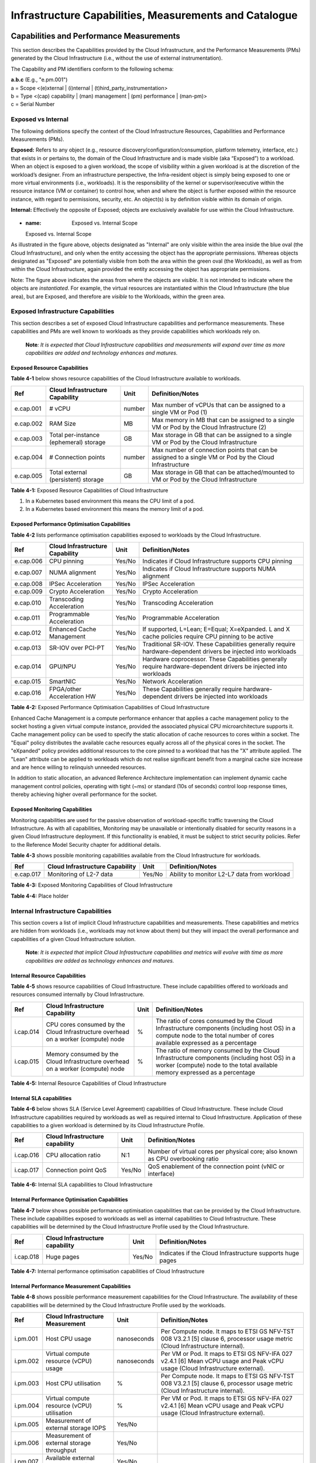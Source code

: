 Infrastructure Capabilities, Measurements and Catalogue
=======================================================

Capabilities and Performance Measurements
-----------------------------------------

This section describes the Capabilities provided by the Cloud Infrastructure, and the Performance Measurements (PMs) generated by the Cloud Infrastructure (i.e., without the use of external instrumentation).

The Capability and PM identifiers conform to the following schema:

| **a.b.c** (E.g., "e.pm.001")
| a = Scope <(e)xternal \| (i)nternal \| (t)hird_party_instrumentation>
| b = Type <(cap) capability \| (man) management \| (pm) performance \| (man-pm)>
| c = Serial Number

Exposed vs Internal
~~~~~~~~~~~~~~~~~~~

The following definitions specify the context of the Cloud Infrastructure Resources, Capabilities and Performance Measurements (PMs).

**Exposed:** Refers to any object (e.g., resource discovery/configuration/consumption, platform telemetry, interface, etc.) that exists in or pertains to, the domain of the Cloud Infrastructure and is made visible (aka “Exposed”) to a workload. When an object is exposed to a given workload, the scope of visibility within a given workload is at the discretion of the workload’s designer. From an infrastructure perspective, the Infra-resident object is simply being exposed to one or more virtual environments (i.e., workloads). It is the responsibility of the kernel or supervisor/executive within the resource instance (VM or container) to control how, when and where the object is further exposed within the resource instance, with regard to permissions, security, etc. An object(s) is by definition visible within its domain of origin.

**Internal:** Effectively the opposite of Exposed; objects are exclusively available for use within the Cloud Infrastructure.

.. figure:: ../figures/Exposed_vs_Internal_Diagram.png
   :alt: "Exposed vs. Internal Scope"
+  :name: Exposed vs. Internal Scope

   Exposed vs. Internal Scope

As illustrated in the figure above, objects designated as "Internal" are only visible within the area inside the blue oval (the Cloud Infrastructure), and only when the entity accessing the object has the appropriate permissions. Whereas objects designated as "Exposed" are potentially visible from both the area within the green oval (the Workloads), as well as from within the Cloud Infrastructure, again provided the entity accessing the object has appropriate permissions.

Note: The figure above indicates the areas from where the objects are *visible*. It is not intended to indicate where the objects are *instantiated*. For example, the virtual resources are instantiated within the Cloud Infrastructure (the blue area), but are Exposed, and therefore are *visible* to the Workloads, within the green area.

Exposed Infrastructure Capabilities
~~~~~~~~~~~~~~~~~~~~~~~~~~~~~~~~~~~

This section describes a set of exposed Cloud Infrastructure capabilities and performance measurements. These capabilities and PMs are well known to workloads as they provide capabilities which workloads rely on.

   **Note**\ *: It is expected that Cloud Infrastructure capabilities and measurements will expand over time as more capabilities are added and technology enhances and matures.*

Exposed Resource Capabilities
^^^^^^^^^^^^^^^^^^^^^^^^^^^^^

**Table 4-1** below shows resource capabilities of the Cloud Infrastructure available to workloads.

========= ====================================== ====== ======================================================================================================
Ref       Cloud Infrastructure Capability        Unit   Definition/Notes
========= ====================================== ====== ======================================================================================================
e.cap.001 # vCPU                                 number Max number of vCPUs that can be assigned to a single VM or Pod (1)
e.cap.002 RAM Size                               MB     Max memory in MB that can be assigned to a single VM or Pod by the Cloud Infrastructure (2)
e.cap.003 Total per-instance (ephemeral) storage GB     Max storage in GB that can be assigned to a single VM or Pod by the Cloud Infrastructure
e.cap.004 # Connection points                    number Max number of connection points that can be assigned to a single VM or Pod by the Cloud Infrastructure
e.cap.005 Total external (persistent) storage    GB     Max storage in GB that can be attached/mounted to VM or Pod by the Cloud Infrastructure
========= ====================================== ====== ======================================================================================================

**Table 4-1:** Exposed Resource Capabilities of Cloud Infrastructure

1. In a Kubernetes based environment this means the CPU limit of a pod.
2. In a Kubernetes based environment this means the memory limit of a pod.

Exposed Performance Optimisation Capabilities
^^^^^^^^^^^^^^^^^^^^^^^^^^^^^^^^^^^^^^^^^^^^^

**Table 4-2** lists performance optimisation capabilities exposed to workloads by the Cloud Infrastructure.

========= =============================== ====== ================================================================================================================
Ref       Cloud Infrastructure Capability Unit   Definition/Notes
========= =============================== ====== ================================================================================================================
e.cap.006 CPU pinning                     Yes/No Indicates if Cloud Infrastructure supports CPU pinning
e.cap.007 NUMA alignment                  Yes/No Indicates if Cloud Infrastructure supports NUMA alignment
e.cap.008 IPSec Acceleration              Yes/No IPSec Acceleration
e.cap.009 Crypto Acceleration             Yes/No Crypto Acceleration
e.cap.010 Transcoding Acceleration        Yes/No Transcoding Acceleration
e.cap.011 Programmable Acceleration       Yes/No Programmable Acceleration
e.cap.012 Enhanced Cache Management       Yes/No If supported, L=Lean; E=Equal; X=eXpanded. L and X cache policies require CPU pinning to be active
e.cap.013 SR-IOV over PCI-PT              Yes/No Traditional SR-IOV. These Capabilities generally require hardware-dependent drivers be injected into workloads
e.cap.014 GPU/NPU                         Yes/No Hardware coprocessor. These Capabilities generally require hardware-dependent drivers be injected into workloads
e.cap.015 SmartNIC                        Yes/No Network Acceleration
e.cap.016 FPGA/other Acceleration HW      Yes/No These Capabilities generally require hardware-dependent drivers be injected into workloads
========= =============================== ====== ================================================================================================================

**Table 4-2:** Exposed Performance Optimisation Capabilities of Cloud Infrastructure

Enhanced Cache Management is a compute performance enhancer that applies a cache management policy to the socket hosting a given virtual compute instance, provided the associated physical CPU microarchitecture supports it. Cache management policy can be used to specify the static allocation of cache resources to cores within a socket. The "Equal" policy distributes the available cache resources equally across all of the physical cores in the socket. The "eXpanded" policy provides additional resources to the core pinned to a workload that has the "X" attribute applied. The "Lean" attribute can be applied to workloads which do not realise significant benefit from a marginal cache size increase and are hence willing to relinquish unneeded resources.

In addition to static allocation, an advanced Reference Architecture implementation can implement dynamic cache management control policies, operating with tight (~ms) or standard (10s of seconds) control loop response times, thereby achieving higher overall performance for the socket.

Exposed Monitoring Capabilities
^^^^^^^^^^^^^^^^^^^^^^^^^^^^^^^

Monitoring capabilities are used for the passive observation of workload-specific traffic traversing the Cloud Infrastructure. As with all capabilities, Monitoring may be unavailable or intentionally disabled for security reasons in a given Cloud Infrastructure deployment. If this functionality is enabled, it must be subject to strict security policies. Refer to the Reference Model Security chapter for additional details.

**Table 4-3** shows possible monitoring capabilities available from the Cloud Infrastructure for workloads.

========= =============================== ====== ===========================================
Ref       Cloud Infrastructure Capability Unit   Definition/Notes
========= =============================== ====== ===========================================
e.cap.017 Monitoring of L2-7 data         Yes/No Ability to monitor L2-L7 data from workload
========= =============================== ====== ===========================================

**Table 4-3:** Exposed Monitoring Capabilities of Cloud Infrastructure

.. Exposed Infrastructure Performance Measurements
.. ~~~~~~~~~~~~~~~~~~~~~~~~~~~~~~~~~~~~~~~~~~~~~~~

.. The intent of the following PMs is to be available for and well known to workloads.

.. Exposed Performance Measurements
.. ^^^^^^^^^^^^^^^^^^^^^^^^^^^^^^^^

.. The following table of exposed Performance Measurements shows PMs per VM or Pod, vNIC or vCPU. Network test setups are aligned with ETSI GS NFV-TST 009 [14]. Specifically exposed PMs use a single workload (PVP) dataplane test setup in a single host.

.. ======== ================================ ===== ===================
.. Ref      Cloud Infrastructure Measurement Unit  Definition/Notes
.. ======== ================================ ===== ===================
.. e.pm.xxx Place Holder                     Units Concise description
.. ======== ================================ ===== ===================

.. **Table 4-4:** Exposed Performance Measurements of Cloud Infrastructure

**Table 4-4:** Place holder

Internal Infrastructure Capabilities
~~~~~~~~~~~~~~~~~~~~~~~~~~~~~~~~~~~~

This section covers a list of implicit Cloud Infrastructure capabilities and measurements. These capabilities and metrics are hidden from workloads (i.e., workloads may not know about them) but they will impact the overall performance and capabilities of a given Cloud Infrastructure solution.

   **Note**\ *: It is expected that implicit Cloud Infrastructure capabilities and metrics will evolve with time as more capabilities are added as technology enhances and matures.*

Internal Resource Capabilities
^^^^^^^^^^^^^^^^^^^^^^^^^^^^^^

**Table 4-5** shows resource capabilities of Cloud Infrastructure. These include capabilities offered to workloads and resources consumed internally by Cloud Infrastructure.

========= ================================================================================== ==== ==========================================================================================================================================================================
Ref       Cloud Infrastructure Capability                                                    Unit Definition/Notes
========= ================================================================================== ==== ==========================================================================================================================================================================
i.cap.014 CPU cores consumed by the Cloud Infrastructure overhead on a worker (compute) node %    The ratio of cores consumed by the Cloud Infrastructure components (including host OS) in a compute node to the total number of cores available expressed as a percentage
i.cap.015 Memory consumed by the Cloud Infrastructure overhead on a worker (compute) node    %    The ratio of memory consumed by the Cloud Infrastructure components (including host OS) in a worker (compute) node to the total available memory expressed as a percentage
========= ================================================================================== ==== ==========================================================================================================================================================================

**Table 4-5:** Internal Resource Capabilities of Cloud Infrastructure

Internal SLA capabilities
^^^^^^^^^^^^^^^^^^^^^^^^^

**Table 4-6** below shows SLA (Service Level Agreement) capabilities of Cloud Infrastructure. These include Cloud Infrastructure capabilities required by workloads as well as required internal to Cloud Infrastructure. Application of these capabilities to a given workload is determined by its Cloud Infrastructure Profile.

========= =============================== ====== ==============================================================================
Ref       Cloud Infrastructure capability Unit   Definition/Notes
========= =============================== ====== ==============================================================================
i.cap.016 CPU allocation ratio            N:1    Number of virtual cores per physical core; also known as CPU overbooking ratio
i.cap.017 Connection point QoS            Yes/No QoS enablement of the connection point (vNIC or interface)
========= =============================== ====== ==============================================================================

**Table 4-6:** Internal SLA capabilities to Cloud Infrastructure

Internal Performance Optimisation Capabilities
^^^^^^^^^^^^^^^^^^^^^^^^^^^^^^^^^^^^^^^^^^^^^^

**Table 4-7** below shows possible performance optimisation capabilities that can be provided by the Cloud Infrastructure. These include capabilities exposed to workloads as well as internal capabilities to Cloud Infrastructure. These capabilities will be determined by the Cloud Infrastructure Profile used by the Cloud Infrastructure.

========= =============================== ====== =========================================================
Ref       Cloud Infrastructure capability Unit   Definition/Notes
========= =============================== ====== =========================================================
i.cap.018 Huge pages                      Yes/No Indicates if the Cloud Infrastructure supports huge pages
========= =============================== ====== =========================================================

**Table 4-7:** Internal performance optimisation capabilities of Cloud Infrastructure

Internal Performance Measurement Capabilities
^^^^^^^^^^^^^^^^^^^^^^^^^^^^^^^^^^^^^^^^^^^^^

**Table 4-8** shows possible performance measurement capabilities for the Cloud Infrastructure. The availability of these capabilities will be determined by the Cloud Infrastructure Profile used by the workloads.

======== =========================================== =========== =============================================================================================================================
Ref      Cloud Infrastructure Measurement            Unit        Definition/Notes
======== =========================================== =========== =============================================================================================================================
i.pm.001 Host CPU usage                              nanoseconds Per Compute node. It maps to ETSI GS NFV-TST 008 V3.2.1 [5] clause 6, processor usage metric (Cloud Infrastructure internal).
i.pm.002 Virtual compute resource (vCPU) usage       nanoseconds Per VM or Pod. It maps to ETSI GS NFV-IFA 027 v2.4.1 [6] Mean vCPU usage and Peak vCPU usage (Cloud Infrastructure external).
i.pm.003 Host CPU utilisation                        %           Per Compute node. It maps to ETSI GS NFV-TST 008 V3.2.1 [5] clause 6, processor usage metric (Cloud Infrastructure internal).
i.pm.004 Virtual compute resource (vCPU) utilisation %           Per VM or Pod. It maps to ETSI GS NFV-IFA 027 v2.4.1 [6] Mean vCPU usage and Peak vCPU usage (Cloud Infrastructure external).
i.pm.005 Measurement of external storage IOPS        Yes/No
i.pm.006 Measurement of external storage throughput  Yes/No
i.pm.007 Available external storage capacity         Yes/No
======== =========================================== =========== =============================================================================================================================

**Table 4-8:** Internal Measurement Capabilities of Cloud Infrastructure

Cloud Infrastructure Management Capabilities
~~~~~~~~~~~~~~~~~~~~~~~~~~~~~~~~~~~~~~~~~~~~

The Cloud Infrastructure Manager (CIM) is responsible for controlling and managing the Cloud Infrastructure compute, storage, and network resources. Resources are dynamically allocated based on workload requirements. This section covers the list of capabilities offered by the CIM to workloads or service orchestrator.

**Table 4-9** shows capabilities related to resources allocation.

========= ========================================== =============== ========================================================================================
Ref       Cloud Infrastructure Management Capability Unit            Definition/Notes
========= ========================================== =============== ========================================================================================
e.man.001 Virtual Compute allocation                 Yes/No          Capability to allocate virtual compute resources to a workload
e.man.002 Virtual Storage allocation                 Yes/No          Capability to allocate virtual storage resources to a workload
e.man.003 Virtual Networking resources allocation    Yes/No          Capability to allocate virtual networking resources to a workload
e.man.004 Multi-tenant isolation                     Yes/No          Capability to isolate resources between tenants
e.man.005 Images management                          Yes/No          Capability to manage workload software images
e.man.010 Compute Availability Zones                 list of strings The names of each Compute Availability Zone that was defined to separate failure domains
e.man.011 Storage Availability Zones                 list of strings The names of each Storage Availability Zone that was defined to separate failure domains
========= ========================================== =============== ========================================================================================

**Table 4-9:** Cloud Infrastructure Management Resource Allocation Capabilities

Cloud Infrastructure Management Performance Measurements
~~~~~~~~~~~~~~~~~~~~~~~~~~~~~~~~~~~~~~~~~~~~~~~~~~~~~~~~

**Table 4-10** shows performance measurement capabilities.

========= ========================================== ====== ===========================================================================================
Ref       Cloud Infrastructure Management Capability Unit   Definition/Notes
========= ========================================== ====== ===========================================================================================
e.man.006 Virtual resources inventory per tenant     Yes/No Capability to provide information related to allocated virtualised resources per tenant
e.man.007 Resources Monitoring                       Yes/No Capability to notify state changes of allocated resources
e.man.008 Virtual resources Performance              Yes/No Capability to collect and expose performance information on virtualised resources allocated
e.man.009 Virtual resources Fault information        Yes/No Capability to collect and notify fault information on virtualised resources
========= ========================================== ====== ===========================================================================================

**Table 4-10:** Cloud Infrastructure Management Performance Measurement Capabilities

Resources Management Measurements
^^^^^^^^^^^^^^^^^^^^^^^^^^^^^^^^^

**Table 4-11** shows resource management measurements of CIM as aligned with ETSI GR NFV IFA-012 [15]. The intention of this table is to provide a list of measurements to be used in the Reference Architecture specifications, where the values allowed for these measurements in the context of a particular Reference Architecture will be defined.

============ ============================================================================ ====== ================
Ref          Cloud Infrastructure Management Measurement                                  Unit   Definition/Notes
============ ============================================================================ ====== ================
e.man-pm.001 Time to create Virtual Compute resources (VM/container) for a given workload Max ms
e.man-pm.002 Time to delete Virtual Compute resources (VM/container) of a given workload  Max ms
e.man-pm.003 Time to start Virtual Compute resources (VM/container) of a given workload   Max ms
e.man-pm.004 Time to stop Virtual Compute resources (VM/container) of a given workload    Max ms
e.man-pm.005 Time to pause Virtual Compute resources (VM/container) of a given workload   Max ms
e.man-pm.006 Time to create internal virtual network                                      Max ms
e.man-pm.007 Time to delete internal virtual network                                      Max ms
e.man-pm.008 Time to update internal virtual network                                      Max ms
e.man-pm.009 Time to create external virtual network                                      Max ms
e.man-pm.010 Time to delete external virtual network                                      Max ms
e.man-pm.011 Time to update external virtual network                                      Max ms
e.man-pm.012 Time to create external storage ready for use by workload                    Max ms
============ ============================================================================ ====== ================

**Table 4-11:** Cloud Infrastructure Resource Management Measurements

Acceleration/Offload API Requirements
~~~~~~~~~~~~~~~~~~~~~~~~~~~~~~~~~~~~~

HW Accelerators and Offload functions with abstracted interfaces are preferred and can functionally be interchanged, but their characteristics might vary. It is also likely that the CNFs/VNFs and the Cloud Infrastructure will have certification requirements for the implementations. A SW implementation of these functions is also often needed to have the same abstracted interfaces for the deployment situations when there are no more HW Accelerator or Offload resources available.

For Accelerators and Offload functions with externally exposed differences in their capabilities or management functionality these differences must be clear through the management API either explicit for the differing functions or implicit through the use of a unique APIs.

Regardless of the exposed or internal capabilities and characteristics, the operators generally require a choice of implementations for Accelerators and Offload function realisation, and, thus, the need for ease of portability between implementations and vendors.

The following table of requirements are derived from the VNF/CNF applications, Cloud Infrastructure and Telco Operators needs to have multiple realisations of HW Acceleration and Offload functions that can also be implemented through SW when no special hardware is available. These requirements should be adopted in Reference Architectures to ensure that the different implementations on the market are as aligned as possible in their interfaces and that HW Acceleration and Offload functions get an efficient ecosystem of accelerators that compete on their technical merits and not through obscure or proprietary interfaces.

**Table 4-12** shows Acceleration/Offload API Capabilities.

===================================================== =================================================================== ====== ====================================================================================================================================================================================================================================================
Ref                                                   Acceleration/Offload API Capability                                 Unit   Definition/Notes
===================================================== =================================================================== ====== ====================================================================================================================================================================================================================================================
e.api.001                                             VNF/CNF usage of Accelerator standard i/f                           Yes/No VNF/CNF shall use abstracted standardised interfaces to the Acceleration/Offload functions. This would enable use of HW and SW implementations of the accelerated/offloaded functions from multiple vendors in the Cloud Infrastructure.
e.api.002                                             Virtualisation Infrastructure SW usage of Accelerator standard i/f  Yes/No Virtualisation Infrastructure SW shall use abstracted standardised interfaces to the HW-Acceleration/Offload function enabling multiple HW and SW implementations in the HW Infrastructure Layer of the accelerated functions from multiple vendors.
e.api.003                                             Accelerators offering standard i/f to HW Infra Layer                Yes/No Acceleration/Offload functions shall offer abstracted standardised interfaces for the Virtualisation Infrastructure and VNF/CNF applications.
e.api.004                                             Accelerators offering virtualised functions                         Yes/No Acceleration/Offload functions for VNFs/CNFs should be virtualised to allow multiple VNFs/CNFs to use the same Acceleration/Offload instance.
e.api.005                                             VNF/CNF Accelerator management functions access rights              Yes/No VNF/CNF management functions shall be able to request Acceleration/Offload invocation without requiring elevated access rights.
e.api.006                                             Accelerators offering standard i/f to VNF/CNF management            Yes/No VNF/CNF management functions should be able to request Acceleration/Offload invocation through abstracted standardised Management interfaces.
e.api.007                                             VNFs/CNFs and Virtualisation Infrastructure Accelerator portability Yes/No VNFs/CNFs and Virtualisation Infrastructure SW should be designed to handle multiple types of Accelerator or Offload Function realisations even when their differences are exposed to the infrastructure or applications layers.
e.api.008                                             VNFs/CNFs and Virtualisation Infrastructure Accelerator flexibility Yes/No VNFs/CNFs and Virtualisation Infrastructure SW shall be able to use any assigned instance and type of Accelerator or Offload Function that they are certified for.
===================================================== =================================================================== ====== ====================================================================================================================================================================================================================================================

**Table 4-12:** Acceleration/Offload API Capabilities

Profiles and Workload Flavours
------------------------------

Section 4.1 enumerates the different capabilities exposed by the infrastructure resources. Not every workload is sensitive to all listed capabilities of the cloud infrastructure. In Chapter 2, the analysis of the use cases led to the definition of two :ref:`ref_model/chapters/chapter02:profiles (top-level partitions)` and the need for specialisation through :ref:`ref_model/chapters/chapter02:profile extensions (specialisations)`. Profiles and Profile Extensions are used to configure the cloud infrastructure nodes. They are also used by workloads to specify the infrastructure capabilities needed by them to run on. Workloads would specify the `flavours and additional capabilities <#workload-flavours-and-other-capabilities-specifications>`__ information.

In this section we will specify the capabilities and features associated with each of the defined profiles and extensions. Each Profile (for example, :numref"`Cloud infrastructure Profiles`), and each Extension associated with that profile, specifies a predefined standard set of infrastructure capabilities that workload vendors can use to build their workloads for deployment on conformant cloud infrastructure. A workload can use several profiles and associated Extensions to build its overall functionality as discussed below.

.. figure:: ../figures/RM-ch04-node-profiles.png
   :alt: "Cloud infrastructure Profiles"
 + :name:  Cloud infrastructure Profiles

   Cloud infrastructure Profiles

The two :ref:`chapters/chapter02:profiles, profile extensions & flavours` are:

::

   Basic (B): for Workloads that can tolerate resource over-subscription and variable latency.
   High Performance (H): for Workloads that require predictable computing performance, high network throughput and low network latency.

The availability of these two (2) profiles will facilitate and accelerate workload deployment. The intent of the above profiles is to match the cloud infrastructure to the workloads most common needs, and allow for a more comprehensive configuration using profile-extensions when needed. These profiles are offered with `extensions <#profile-extensions>`__, that specify capability deviations, and allow for the specification of even more capabilities. The Cloud Infrastructure will have nodes configured as with options, such as virtual interface options, storage extensions, and acceleration extensions.

The justification for defining these two profiles and a set of extensible profile-extensions was provided in Section :ref:`ref_model/chapters/chapter02:profiles, profile extensions & flavours` and includes:

-  Workloads can be deployed by requesting compute hosts configured as per a specific profile (Basic or High Performance)
-  Profile extensions allow a more granular compute host configuration for the workload (e.g., GPU, high, speed network, Edge deployment)
-  Cloud infrastructure "scattering" is minimised
-  Workload development and testing optimisation by using pre-defined and commonly supported (telco operators) profiles and extensions
-  Better usage of Cloud Objects (Memory; Processor; Network; Storage)

Workload flavours specify the resource sizing information including network and storage (size, throughput, IOPS). :numref"`Workloads built against Cloud Infrastructure Profiles and Workload Flavours` shows three resources (VM or Pod) on nodes configured as per the specified profile ('B' and 'H'), and the resource sizes.

.. figure:: ../figures/RM-ch-04-Workloads-Profiles-Flavours.png
   :alt: " Workloads built against Cloud Infrastructure Profiles and Workload Flavours"
+  :name: Workloads built against Cloud Infrastructure Profiles and Workload Flavours

   Workloads built against Cloud Infrastructure Profiles and Workload Flavours

A node configuration can be specified using the syntax:

   <profile name>[.<profile_extension>][.<extra profile specs>]

where the specifications enclosed within "[" and "]" are optional, and the 'extra profile specs' are needed to capture special node configurations not accounted for by the profile and profile extensions.

Examples, node configurations specified as: B, B.low-latency, H, and H.very-high-speed-network.very-low-latency-edge.

A workload needs to specify the configuration and capabilities of the infrastructure that it can run on, the size of the resources it needs, and additional information (extra-specs) such as whether the workload can share core siblings (SMT thread) or not, whether it has affinity (viz., needs to be placed on the same infrastructure node) with other workloads, etc. The capabilities required by the workload can, thus, be specified as:

   <profile name>[.<profile_extension>][.<extra profile specs>].<workload flavour specs>[.<extra-specs>]

where the <workload flavour specs> are specified as defined in section `4.2.4.3 Workload Flavours and Other Capabilities Specifications Format <#workload-flavours-and-other-capabilities-specifications-format>`__ below.

Profiles
~~~~~~~~

Basic Profile
^^^^^^^^^^^^^

Hardware resources configured as per the Basic profile (B) such that they are only suited for workloads that tolerate variable performance, including latency, and resource over-subscription. Only Simultaneous Multi-Threading (SMT) is configured on nodes supporting the Basic profile. With no NUMA alignment, the vCPUs executing processes may not be on the same NUMA node as the memory used by these processes. When the vCPU and memory are on different NUMA nodes, memory accesses are not local to the vCPU node and thus add latency to memory accesses. The Basic profile supports over subscription (using CPU Allocation Ratio) which is specified as part of sizing information in the workload profiles.

High Performance Profile
^^^^^^^^^^^^^^^^^^^^^^^^

The high-performance profile (H) is intended to be used for workloads that require predictable performance, high network throughput requirements and/or low network latency. To satisfy predictable performance needs, NUMA alignment, CPU pinning, and huge pages are enabled. For obvious reasons, the high-performance profile doesn’t support over-subscription.

.. _profiles-specifications--capability-mapping:

Profiles Specifications & Capability Mapping
~~~~~~~~~~~~~~~~~~~~~~~~~~~~~~~~~~~~~~~~~~~~

========= ==================================== ======= ================ =========================================================================================
Ref       Capability                           Basic   High Performance Notes
========= ==================================== ======= ================ =========================================================================================
e.cap.006 CPU pinning                          No      Yes              Exposed performance capabilities as per Table 4-2.
e.cap.007 NUMA alignment                       No      Yes
e.cap.013 SR-IOV over PCI-PT                   No      Yes
i.cap.018 Huge page support                    No      Yes              Internal performance capabilities as per Table 4-7.
e.cap.018 Simultaneous Multithreading (SMT)    Yes     Optional
e.cap.019 vSwitch Optimisation (DPDK)          No      Yes              DPDK doesn't have to be used if some other network acceleration method is being utilised.
e.cap.020 CPU Architecture                     <value> <value>          Values such as x64, ARM, etc.
e.cap.021 Host Operating System (OS)           <value> <value>          Values such as a specific Linux version, Windows version, etc.
e.cap.022 Virtualisation Infrastructure Layer1 <value> <value>          Values such as KVM, Hyper-V, Kubernetes, etc. when relevant, depending on technology.
i.cap.019 CPU Clock Speed                      <value> <value>          Specifies the Cloud Infrastructure CPU Clock Speed (in GHz).
i.cap.020 Storage encryption                   Yes     Yes              Specifies whether the Cloud Infrastructure supports storage encryption.
========= ==================================== ======= ================ =========================================================================================

..

   1 See Figure 5-1 :ref:`ref_model/chapters/chapter05:cloud infrastructure software profile description`.

Profile Extensions
~~~~~~~~~~~~~~~~~~

Profile Extensions represent small deviations from or further qualification of the profiles that do not require partitioning the infrastructure into separate pools, but that have specifications with a finer granularity of the profile. Profile Extensions provide workloads a more granular control over what infrastructure they can run on.

================================================ ============================= =========================== ====================================== ================================================================================================================================================= ===========================================
Profile Extension Name                           Mnemonic                      Applicable to Basic Profile Applicable to High Performance Profile Description                                                                                                                                       Notes
================================================ ============================= =========================== ====================================== ================================================================================================================================================= ===========================================
Compute Intensive High-performance CPU           compute-high-perf-cpu         ❌                           ✅                                      Nodes that have predictable computing performance and higher clock speeds.                                                                      May use vanilla VIM/K8S scheduling instead.
Storage Intensive High-performance storage       storage-high-perf             ❌                           ✅                                      Nodes that have low storage latency and/or high storage IOPS.
Compute Intensive High memory                    compute-high-memory           ❌                           ✅                                      Nodes that have high amounts of RAM.                                                                                                            May use vanilla VIM/K8S scheduling instead.
Compute Intensive GPU                            compute-gpu                   ❌                           ✅                                      For Compute Intensive workloads that requires GPU compute resource on the node                                                                  May use Node Feature Discovery.
Network Intensive                                high-speed-network            ❌                           ✅                                      Nodes configured to support SR-IOV.
Network Intensive High speed network (25G)       high-speed-network            ❌                           ✅                                      Denotes the presence of network links (to the DC network) of speed of 25 Gbps or greater on the node.
Network Intensive Very High speed network (100G) very-high-speed-network       ❌                           ✅                                      Denotes the presence of network links (to the DC network) of speed of 100 Gbps or greater on the node.
Low Latency - Edge Sites                         low-latency-edge              ✅                           ✅                                      Labels a host/node as located in an Edge site, for workloads requiring low latency (specify value) to final users or geographical distribution.
Very Low Latency - Edge Sites                    very-low-latency-edge         ✅                           ✅                                      Labels a host/node as located in an Edge site, for workloads requiring low latency (specify value) to final users or geographical distribution.
Ultra Low Latency - Edge Sites                   ultra-low-latency-edge        ✅                           ✅                                      Labels a host/node as located in an Edge site, for workloads requiring low latency (specify value) to final users or geographical distribution.
Fixed function accelerator                       compute-ffa                   ❌                           ✅                                      Labels a host/node that includes a consumable fixed function accelerator (non-programmable, e.g., Crypto, vRAN-specific adapter).
Firmware-programmable adapter                    compute-firmware programmable ❌                           ✅                                      Labels a host/node that includes a consumable Firmware-programmable adapter (e.g., Network/storage adapter).
SmartNIC enabled                                 network-smartnic              ❌                           ✅                                      Labels a host/node that includes a Programmable accelerator for vSwitch/vRouter, Network Function and/or Hardware Infrastructure.
SmartSwitch enabled                              network-smartswitch           ❌                           ✅                                      Labels a host/node that is connected to a Programmable Switch Fabric or TOR switch.
================================================ ============================= =========================== ====================================== ================================================================================================================================================= ===========================================

Workload Flavours and Other Capabilities Specifications
~~~~~~~~~~~~~~~~~~~~~~~~~~~~~~~~~~~~~~~~~~~~~~~~~~~~~~~

The workload requests a set of resource capabilities needed by it, including its components, to run successfully.
The GSMA document OPG.02 "Operator Platform Technical Requirements" [34] defines "Resource Flavour" as this set of capabilities. A Resource Flavour specifies the resource profile, any profile extensions, and the size of the resources needed (workload flavour), and extra specifications for workload placement; as defined in `Section 4.2 Profiles and Workload Flavours <#profiles-and-workload-flavours>`__ above.

This section provides details of the capabilities that need to be provided in a resource request. The `profiles <#profiles>`__, the `profile specifications <#profiles-specifications--capability-mapping>`__ and the `profile extensions <#profile-extensions>`__ specify the infrastructure (hardware and software) configuration. In a resource request they need to be augmented with workload specific capabilities and configurations, including the `sizing of requested resource <#workload-flavours-geometry-sizing>`__, extra specifications including those related to the placement of the workload `section 4.2.4.2 <#workloads-extra-capabilities-specifications>`__, virtual network `section 4.2.5 <#virtual-network-interface-specifications>`__ and storage extensions `section 4.2.6 <#storage-extensions>`__.

Workload Flavours Geometry (Sizing)
^^^^^^^^^^^^^^^^^^^^^^^^^^^^^^^^^^^

Workload Flavours (sometimes also referred to as “compute flavours”) are sizing specifications beyond the capabilities specified by node profiles. Workload flavours represent the compute, memory, storage, and network resource sizing templates used in requesting resources on a host that is conformant with the profiles and profile extensions. The workload flavour specifies the requested resource’s (VM, container) compute, memory and storage characteristics. Workload Flavours can also specify different storage resources such as ephemeral storage, swap disk, network speed, and storage IOPs.

Workload Flavour sizing consists of the following:

==================== ======== ========================================================================================================================================================================================================
Element              Mnemonic Description
==================== ======== ========================================================================================================================================================================================================
cpu                  c        Number of virtual compute resources (vCPUs).
memory               r        Virtual resource instance memory in megabytes.
storage - ephemeral  e        Specifies the size of an ephemeral/local data disk that exists only for the life of the instance. Default value is 0. The ephemeral disk may be partitioned into boot (base image) and swap space disks.
storage - persistent d        Specifies the disk size of persistent storage.
==================== ======== ========================================================================================================================================================================================================

**Table 4-12:** Workload Flavour Geometry Specification.

The flavours syntax consists of specifying using the <element, value> pairs separated by a colon (“:”). For example, the flavour specification: {cpu: 4; memory: 8 Gi; storage-permanent: 80Gi}.

Workloads Extra Capabilities Specifications
^^^^^^^^^^^^^^^^^^^^^^^^^^^^^^^^^^^^^^^^^^^

In addition to the sizing information, a workload may need to specify additional capabilities. These include capabilities for workload placement such as latency, workload affinity and non-affinity. It also includes capabilities such as workload placement on multiple NUMA nodes. The extra specifications also include the `Virtual Network Interface Specifications <#virtual-network-interface-specifications>`__ and `Storage Extensions <#storage-extensions>`__.

======================== ====================================================================================================================================================================================================================================
Attribute                Description
======================== ====================================================================================================================================================================================================================================
CPU Allocation Ratio     Specifies the maximum CPU allocation (a.k.a. oversubscription) ratio supported by a workload.
Compute Intensive        For very demanding workloads with stringent memory access requirements, where the single NUMA bandwidth maybe a limitation. The Compute Intensive workload profile is used so that the workload can be spread across all NUMA nodes.
Latency                  Specifies latency requirements used for locating workloads.
Affinity                 Specifies workloads that should be hosted on the same computer node.
Non-Affinity             Specifies workloads that should not be hosted on the same computer node.
Dedicated cores          Specifies whether or not the workload can share sibling threads with other workloads. Default is No such that it allows different workloads on different threads.
Network Interface Option See `Section 4.2.5 <#virtual-network-interface-specifications>`__.
Storage Extension        See `Section 4.2.6 <#storage-extensions>`__.
======================== ====================================================================================================================================================================================================================================

Workload Flavours and Other Capabilities Specifications Format
^^^^^^^^^^^^^^^^^^^^^^^^^^^^^^^^^^^^^^^^^^^^^^^^^^^^^^^^^^^^^^

The complete list of specifications needed to be specified by workloads is shown in the Table 4-13 below.

======================== ======== =========================== ====================================== ===================================================================================================================================================================================================================================== ==========================
Attribute                Mnemonic Applicable to Basic Profile Applicable to High Performance Profile Description                                                                                                                                                                                                                           Notes
======================== ======== =========================== ====================================== ===================================================================================================================================================================================================================================== ==========================
CPU                      c        ✅                           ✅                                      Number of virtual compute resources (vCPUs).                                                                                                                                                                                        Required
memory                   r        ✅                           ✅                                      Virtual resource instance memory in megabytes.                                                                                                                                                                                      Required
storage - ephemeral      e        ✅                           ✅                                      Specifies the size of an ephemeral/local data disk that exists only for the life of the instance. Default value is 0. The ephemeral disk may be partitioned into boot (base image) and swap space disks.                            Optional
storage - persistent     d        ✅                           ✅                                      Specifies the disk size of persistent storage.                                                                                                                                                                                      Required
storage - root disk      b        ✅                           ✅                                      Specifies the disk size of the root disk.                                                                                                                                                                                           Optional
CPU Allocation Ratio     o        ✅                           ❌                                      Specifies the CPU allocation (a.k.a. oversubscription) ratio. Can only be specified for Basic Profile. For workloads that utilise nodes configured as per High Performance Profile, the CPU Allocation Ratio is 1:1.                Required for Basic profile
Compute Intensive        ci       ❌                           ✅                                      For very demanding workloads with stringent memory access requirements, where the single NUMA bandwidth maybe a bandwidth. The Compute Intensive workload profile is used so that the workload can be spread across all NUMA nodes. Optional
Latency                  l        ✅                           ✅                                      Specifies latency requirements used for locating workloads.                                                                                                                                                                         Optional
Affinity                 af       ✅                           ✅                                      Specifies workloads that should be hosted on the same computer node.                                                                                                                                                                Optional
Non-Affinity             naf      ✅                           ✅                                      Specifies workloads that should not be hosted on the same computer node.                                                                                                                                                            Optional
Dedicate cores           dc       ❌                           ✅                                      Specifies whether or not the workload can share sibling threads with other workloads. Default is No such that it allows different workloads on different threads.                                                                   Optional
Network Interface Option n        ✅                           ✅                                      See `below <#virtual-network-interface-specifications>`__.                                                                                                                                                                          Optional
Storage Extension        s        ✅                           ✅                                      See `below <#storage-extensions>`__.                                                                                                                                                                                                Optional
Profile Name             pn       ✅                           ✅                                      Specifies the profile "B" or "H".                                                                                                                                                                                                   Required
Profile Extension        pe       ❌                           ✅                                      Specifies the `profile extensions <#profile-extensions>`__.                                                                                                                                                                         Optional
Profile Extra Specs      pes      ❌                           ✅                                      Specifies special node configurations not accounted for by the profile and profile extensions.                                                                                                                                      Optional
======================== ======== =========================== ====================================== ===================================================================================================================================================================================================================================== ==========================

**Table 4-13:** Resource Flavours (complete list of Workload Capabilities) Specifications

Virtual Network Interface Specifications
~~~~~~~~~~~~~~~~~~~~~~~~~~~~~~~~~~~~~~~~

The virtual network interface specifications extend a Flavour customisation with network interface(s), with an associated bandwidth, and are identified by the literal, “n”, followed by the interface bandwidth (in Gbps). Multiple network interfaces can be specified by repeating the “n” option.

Virtual interfaces may be of an Access type, and thereby untagged, or may be of a Trunk type, with one or more 802.1Q tagged logical interfaces. Note, tagged interfaces are encapsulated by the Overlay, such that tenant isolation (i.e., security) is maintained, irrespective of the tag value(s) applied by the workload.

Note, the number of virtual network interfaces, aka vNICs, associated with a virtual compute instance, is directly related to the number of vNIC extensions declared for the environment. The vNIC extension is not part of the base Flavour.

::

   <network interface bandwidth option> :: <”n”><number (bandwidth in Gbps)>

================================== =================================
Virtual Network Interface Option   Interface Bandwidth
================================== =================================
n1, n2, n3, n4, n5, n6             1, 2, 3, 4, 5, 6 Gbps
n10, n20, n30, n40, n50, n60       10, 20, 30, 40, 50, 60 Gbps
n25, n50, n75, n100, n125, n150    25, 50, 75, 100, 125, 150 Gbps
n50, n100, n150, n200, n250, n300  50, 100, 150, 200, 250, 300 Gbps
n100, n200, n300, n400, n500, n600 100, 200, 300, 400, 500, 600 Gbps
================================== =================================

**Table 4-14:** Virtual Network Interface Specification Examples

Storage Extensions
~~~~~~~~~~~~~~~~~~

Persistent storage is associated with workloads via Storage Extensions. The storage qualities specified by the Storage Extension pertain to "Platform Native - Hypervisor Attached" and "Platform Native - Container Persistent" storage types (as defined in section "3.6.3 Storage for Tenant Consumption"). The size of an extension can be specified explicitly in increments of 100GB (Table 4-15), ranging from a minimum of 100GB to a maximum of 16TB. Extensions are configured with the required performance category, as per Table 4-15. Multiple persistent Storage Extensions can be attached to virtual compute instances.

   *Note:* This specification uses GB and GiB to refer to a Gibibyte (2^30 bytes), except where explicitly stated otherwise.

======= ========== ========== ====================== ======================= ============
.conf   Read IO/s  Write IO/s Read Throughput (MB/s) Write Throughput (MB/s) Max Ext Size
======= ========== ========== ====================== ======================= ============
.bronze Up to 3K   Up to 1.5K Up to 180              Up to 120               16TB
.silver Up to 60K  Up to 30K  Up to 1200             Up to 400               1TB
.gold   Up to 680K Up to 360K Up to 2650             Up to 1400              1TB
======= ========== ========== ====================== ======================= ============

**Table 4-15:** Storage Extensions

   *Note:* Performance is based on a block size of 256KB or larger.
